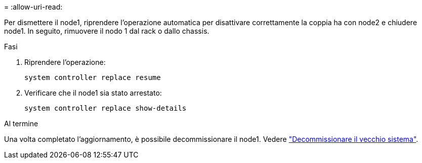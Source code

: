 = 
:allow-uri-read: 


Per dismettere il node1, riprendere l'operazione automatica per disattivare correttamente la coppia ha con node2 e chiudere node1. In seguito, rimuovere il nodo 1 dal rack o dallo chassis.

.Fasi
. Riprendere l'operazione:
+
`system controller replace resume`

. Verificare che il node1 sia stato arrestato:
+
`system controller replace show-details`



.Al termine
Una volta completato l'aggiornamento, è possibile decommissionare il node1. Vedere link:decommission_old_system.html["Decommissionare il vecchio sistema"].
